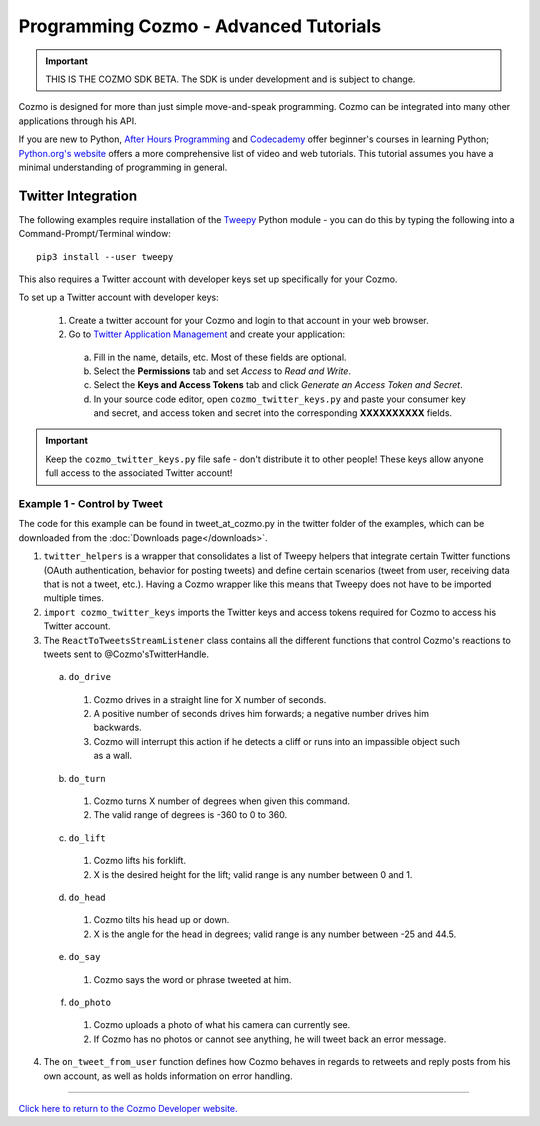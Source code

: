 ======================================
Programming Cozmo - Advanced Tutorials
======================================

.. important:: THIS IS THE COZMO SDK BETA. The SDK is under development and is subject to change.

Cozmo is designed for more than just simple move-and-speak programming. Cozmo can be integrated into many other applications through his API.

If you are new to Python, `After Hours Programming <http://www.afterhoursprogramming.com/tutorial/Python/Overview/>`_ and `Codecademy <http://www.codecademy.com/tracks/python>`_ offer beginner's courses in learning Python; `Python.org's website <https://wiki.python.org/moin/BeginnersGuide/NonProgrammers>`_ offers a more comprehensive list of video and web tutorials. This tutorial assumes you have a minimal understanding of programming in general.

-------------------
Twitter Integration
-------------------

The following examples require installation of the `Tweepy <http://www.tweepy.org>`_ Python module - you can do this by typing the following into a Command-Prompt/Terminal window::

    pip3 install --user tweepy

This also requires a Twitter account with developer keys set up specifically for your Cozmo.

To set up a Twitter account with developer keys:

  1. Create a twitter account for your Cozmo and login to that account in your web browser.
  2. Go to `Twitter Application Management <https://apps.twitter.com/app/new>`_ and create your application:

    a. Fill in the name, details, etc. Most of these fields are optional.
    b. Select the **Permissions** tab and set *Access* to *Read and Write*.
    c. Select the **Keys and Access Tokens** tab and click *Generate an Access Token and Secret*.
    d. In your source code editor, open ``cozmo_twitter_keys.py`` and paste your consumer key and secret, and access token and secret into the corresponding **XXXXXXXXXX** fields.

.. important:: Keep the ``cozmo_twitter_keys.py`` file safe - don't distribute it to other people! These keys allow anyone full access to the associated Twitter account!


^^^^^^^^^^^^^^^^^^^^^^^^^^^^^
Example 1 - Control by Tweet
^^^^^^^^^^^^^^^^^^^^^^^^^^^^^

The code for this example can be found in tweet_at_cozmo.py in the twitter folder of the examples, which can be downloaded from the :doc:`Downloads page</downloads>`.

1. ``twitter_helpers`` is a wrapper that consolidates a list of Tweepy helpers that integrate certain Twitter functions (OAuth authentication, behavior for posting tweets) and define certain scenarios (tweet from user, receiving data that is not a tweet, etc.). Having a Cozmo wrapper like this means that Tweepy does not have to be imported multiple times.
2. ``import cozmo_twitter_keys`` imports the Twitter keys and access tokens required for Cozmo to access his Twitter account.
3. The ``ReactToTweetsStreamListener`` class contains all the different functions that control Cozmo's reactions to tweets sent to @Cozmo'sTwitterHandle.

  a. ``do_drive``

    1. Cozmo drives in a straight line for X number of seconds.
    2. A positive number of seconds drives him forwards; a negative number drives him backwards.
    3. Cozmo will interrupt this action if he detects a cliff or runs into an impassible object such as a wall.

  b. ``do_turn``

    1. Cozmo turns X number of degrees when given this command.
    2. The valid range of degrees is -360 to 0 to 360.

  c. ``do_lift``

    1. Cozmo lifts his forklift.
    2. X is the desired height for the lift; valid range is any number between 0 and 1.

  d. ``do_head``

    1. Cozmo tilts his head up or down.
    2. X is the angle for the head in degrees; valid range is any number between -25 and 44.5.

  e. ``do_say``

    1. Cozmo says the word or phrase tweeted at him.

  f. ``do_photo``

    1. Cozmo uploads a photo of what his camera can currently see.
    2. If Cozmo has no photos or cannot see anything, he will tweet back an error message.

4. The ``on_tweet_from_user`` function defines how Cozmo behaves in regards to retweets and reply posts from his own account, as well as holds information on error handling.

----

`Click here to return to the Cozmo Developer website. <http://developer.anki.com>`_
